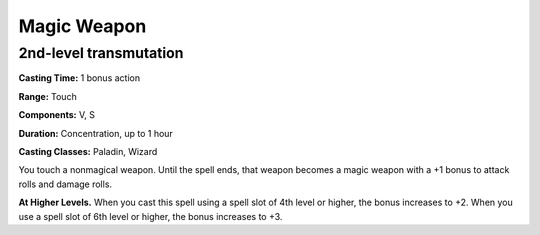
.. _srd:magic-weapon:

Magic Weapon
-------------------------------------------------------------

2nd-level transmutation
^^^^^^^^^^^^^^^^^^^^^^^

**Casting Time:** 1 bonus action

**Range:** Touch

**Components:** V, S

**Duration:** Concentration, up to 1 hour

**Casting Classes:** Paladin, Wizard

You touch a nonmagical weapon. Until the spell ends, that weapon becomes
a magic weapon with a +1 bonus to attack rolls and damage rolls.

**At Higher Levels.** When you cast this spell using a spell slot of 4th
level or higher, the bonus increases to +2. When you use a spell slot of
6th level or higher, the bonus increases to +3.
